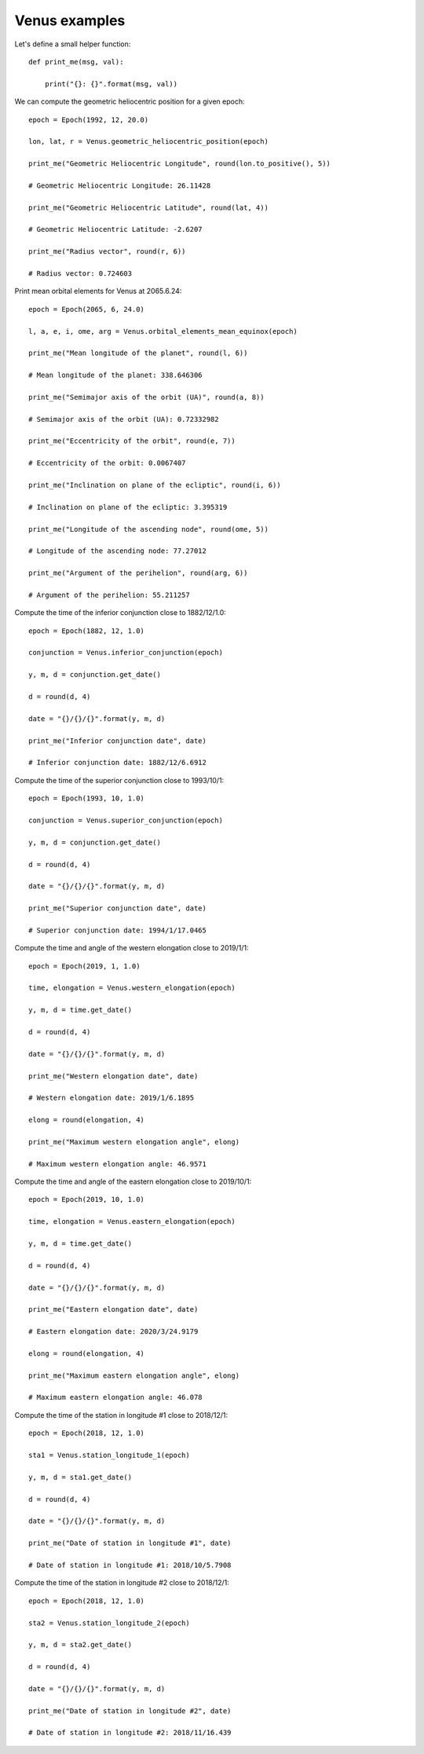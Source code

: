 Venus examples
**************

Let's define a small helper function::

    def print_me(msg, val):

        print("{}: {}".format(msg, val))

We can compute the geometric heliocentric position for a given epoch::

    epoch = Epoch(1992, 12, 20.0)

    lon, lat, r = Venus.geometric_heliocentric_position(epoch)

    print_me("Geometric Heliocentric Longitude", round(lon.to_positive(), 5))

    # Geometric Heliocentric Longitude: 26.11428

    print_me("Geometric Heliocentric Latitude", round(lat, 4))

    # Geometric Heliocentric Latitude: -2.6207

    print_me("Radius vector", round(r, 6))

    # Radius vector: 0.724603

Print mean orbital elements for Venus at 2065.6.24::

    epoch = Epoch(2065, 6, 24.0)

    l, a, e, i, ome, arg = Venus.orbital_elements_mean_equinox(epoch)

    print_me("Mean longitude of the planet", round(l, 6))

    # Mean longitude of the planet: 338.646306

    print_me("Semimajor axis of the orbit (UA)", round(a, 8))

    # Semimajor axis of the orbit (UA): 0.72332982

    print_me("Eccentricity of the orbit", round(e, 7))

    # Eccentricity of the orbit: 0.0067407

    print_me("Inclination on plane of the ecliptic", round(i, 6))

    # Inclination on plane of the ecliptic: 3.395319

    print_me("Longitude of the ascending node", round(ome, 5))

    # Longitude of the ascending node: 77.27012

    print_me("Argument of the perihelion", round(arg, 6))

    # Argument of the perihelion: 55.211257

Compute the time of the inferior conjunction close to 1882/12/1.0::

    epoch = Epoch(1882, 12, 1.0)

    conjunction = Venus.inferior_conjunction(epoch)

    y, m, d = conjunction.get_date()

    d = round(d, 4)

    date = "{}/{}/{}".format(y, m, d)

    print_me("Inferior conjunction date", date)

    # Inferior conjunction date: 1882/12/6.6912

Compute the time of the superior conjunction close to 1993/10/1::

    epoch = Epoch(1993, 10, 1.0)

    conjunction = Venus.superior_conjunction(epoch)

    y, m, d = conjunction.get_date()

    d = round(d, 4)

    date = "{}/{}/{}".format(y, m, d)

    print_me("Superior conjunction date", date)

    # Superior conjunction date: 1994/1/17.0465

Compute the time and angle of the western elongation close to 2019/1/1::

    epoch = Epoch(2019, 1, 1.0)

    time, elongation = Venus.western_elongation(epoch)

    y, m, d = time.get_date()

    d = round(d, 4)

    date = "{}/{}/{}".format(y, m, d)

    print_me("Western elongation date", date)

    # Western elongation date: 2019/1/6.1895

    elong = round(elongation, 4)

    print_me("Maximum western elongation angle", elong)

    # Maximum western elongation angle: 46.9571

Compute the time and angle of the eastern elongation close to 2019/10/1::

    epoch = Epoch(2019, 10, 1.0)

    time, elongation = Venus.eastern_elongation(epoch)

    y, m, d = time.get_date()

    d = round(d, 4)

    date = "{}/{}/{}".format(y, m, d)

    print_me("Eastern elongation date", date)

    # Eastern elongation date: 2020/3/24.9179

    elong = round(elongation, 4)

    print_me("Maximum eastern elongation angle", elong)

    # Maximum eastern elongation angle: 46.078

Compute the time of the station in longitude #1 close to 2018/12/1::

    epoch = Epoch(2018, 12, 1.0)

    sta1 = Venus.station_longitude_1(epoch)

    y, m, d = sta1.get_date()

    d = round(d, 4)

    date = "{}/{}/{}".format(y, m, d)

    print_me("Date of station in longitude #1", date)

    # Date of station in longitude #1: 2018/10/5.7908

Compute the time of the station in longitude #2 close to 2018/12/1::

    epoch = Epoch(2018, 12, 1.0)

    sta2 = Venus.station_longitude_2(epoch)

    y, m, d = sta2.get_date()

    d = round(d, 4)

    date = "{}/{}/{}".format(y, m, d)

    print_me("Date of station in longitude #2", date)

    # Date of station in longitude #2: 2018/11/16.439
